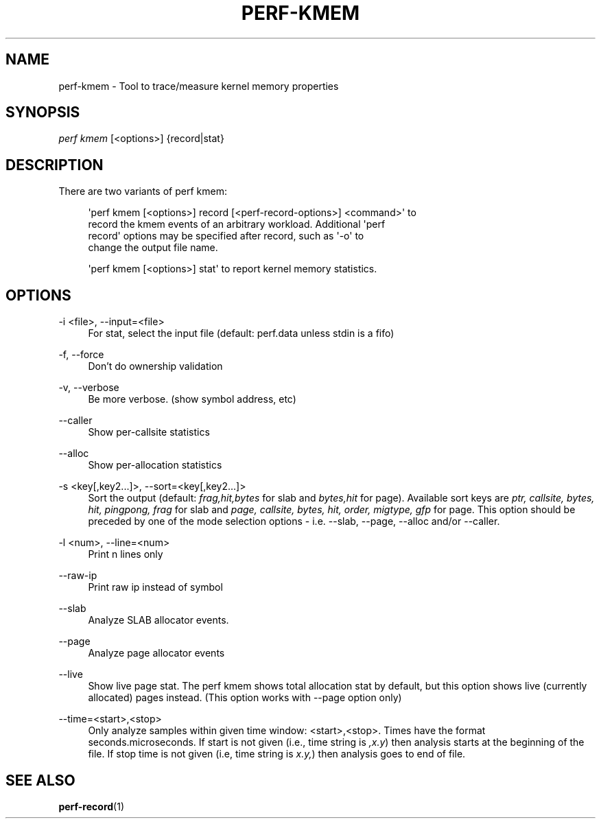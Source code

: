 '\" t
.\"     Title: perf-kmem
.\"    Author: [FIXME: author] [see http://www.docbook.org/tdg5/en/html/author]
.\" Generator: DocBook XSL Stylesheets vsnapshot <http://docbook.sf.net/>
.\"      Date: 09/30/2022
.\"    Manual: perf Manual
.\"    Source: perf
.\"  Language: English
.\"
.TH "PERF\-KMEM" "1" "09/30/2022" "perf" "perf Manual"
.\" -----------------------------------------------------------------
.\" * Define some portability stuff
.\" -----------------------------------------------------------------
.\" ~~~~~~~~~~~~~~~~~~~~~~~~~~~~~~~~~~~~~~~~~~~~~~~~~~~~~~~~~~~~~~~~~
.\" http://bugs.debian.org/507673
.\" http://lists.gnu.org/archive/html/groff/2009-02/msg00013.html
.\" ~~~~~~~~~~~~~~~~~~~~~~~~~~~~~~~~~~~~~~~~~~~~~~~~~~~~~~~~~~~~~~~~~
.ie \n(.g .ds Aq \(aq
.el       .ds Aq '
.\" -----------------------------------------------------------------
.\" * set default formatting
.\" -----------------------------------------------------------------
.\" disable hyphenation
.nh
.\" disable justification (adjust text to left margin only)
.ad l
.\" -----------------------------------------------------------------
.\" * MAIN CONTENT STARTS HERE *
.\" -----------------------------------------------------------------
.SH "NAME"
perf-kmem \- Tool to trace/measure kernel memory properties
.SH "SYNOPSIS"
.sp
.nf
\fIperf kmem\fR [<options>] {record|stat}
.fi
.SH "DESCRIPTION"
.sp
There are two variants of perf kmem:
.sp
.if n \{\
.RS 4
.\}
.nf
\*(Aqperf kmem [<options>] record [<perf\-record\-options>] <command>\*(Aq to
record the kmem events of an arbitrary workload\&. Additional \*(Aqperf
record\*(Aq options may be specified after record, such as \*(Aq\-o\*(Aq to
change the output file name\&.
.fi
.if n \{\
.RE
.\}
.sp
.if n \{\
.RS 4
.\}
.nf
\*(Aqperf kmem [<options>] stat\*(Aq to report kernel memory statistics\&.
.fi
.if n \{\
.RE
.\}
.SH "OPTIONS"
.PP
\-i <file>, \-\-input=<file>
.RS 4
For stat, select the input file (default: perf\&.data unless stdin is a fifo)
.RE
.PP
\-f, \-\-force
.RS 4
Don\(cqt do ownership validation
.RE
.PP
\-v, \-\-verbose
.RS 4
Be more verbose\&. (show symbol address, etc)
.RE
.PP
\-\-caller
.RS 4
Show per\-callsite statistics
.RE
.PP
\-\-alloc
.RS 4
Show per\-allocation statistics
.RE
.PP
\-s <key[,key2\&...]>, \-\-sort=<key[,key2\&...]>
.RS 4
Sort the output (default:
\fIfrag,hit,bytes\fR
for slab and
\fIbytes,hit\fR
for page)\&. Available sort keys are
\fIptr, callsite, bytes, hit, pingpong, frag\fR
for slab and
\fIpage, callsite, bytes, hit, order, migtype, gfp\fR
for page\&. This option should be preceded by one of the mode selection options \- i\&.e\&. \-\-slab, \-\-page, \-\-alloc and/or \-\-caller\&.
.RE
.PP
\-l <num>, \-\-line=<num>
.RS 4
Print n lines only
.RE
.PP
\-\-raw\-ip
.RS 4
Print raw ip instead of symbol
.RE
.PP
\-\-slab
.RS 4
Analyze SLAB allocator events\&.
.RE
.PP
\-\-page
.RS 4
Analyze page allocator events
.RE
.PP
\-\-live
.RS 4
Show live page stat\&. The perf kmem shows total allocation stat by default, but this option shows live (currently allocated) pages instead\&. (This option works with \-\-page option only)
.RE
.PP
\-\-time=<start>,<stop>
.RS 4
Only analyze samples within given time window: <start>,<stop>\&. Times have the format seconds\&.microseconds\&. If start is not given (i\&.e\&., time string is
\fI,x\&.y\fR) then analysis starts at the beginning of the file\&. If stop time is not given (i\&.e, time string is
\fIx\&.y,\fR) then analysis goes to end of file\&.
.RE
.SH "SEE ALSO"
.sp
\fBperf-record\fR(1)
